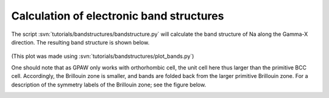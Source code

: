 .. _bandstructures:

=========================================
Calculation of electronic band structures
=========================================

The script :svn:`tutorials/bandstructures/bandstructure.py` will
calculate the band structure of Na along the Gamma-X direction.  The
resulting band structure is shown below.

.. figure:: sodium_bands.png

(This plot was made using :svn:`tutorials/bandstructures/plot_bands.py`)

One should note that as GPAW only works with orthorhombic cell, the unit cell here thus larger than
the primitive BCC cell. Accordingly, the Brillouin zone is smaller, and bands are folded back from
the larger primitive Brillouin zone. For a description of the symmetry labels of the Brillouin zone;
see the figure below.

.. figure:: ../../_static/bz-all.png
   :width: 600 px
   :align: left
